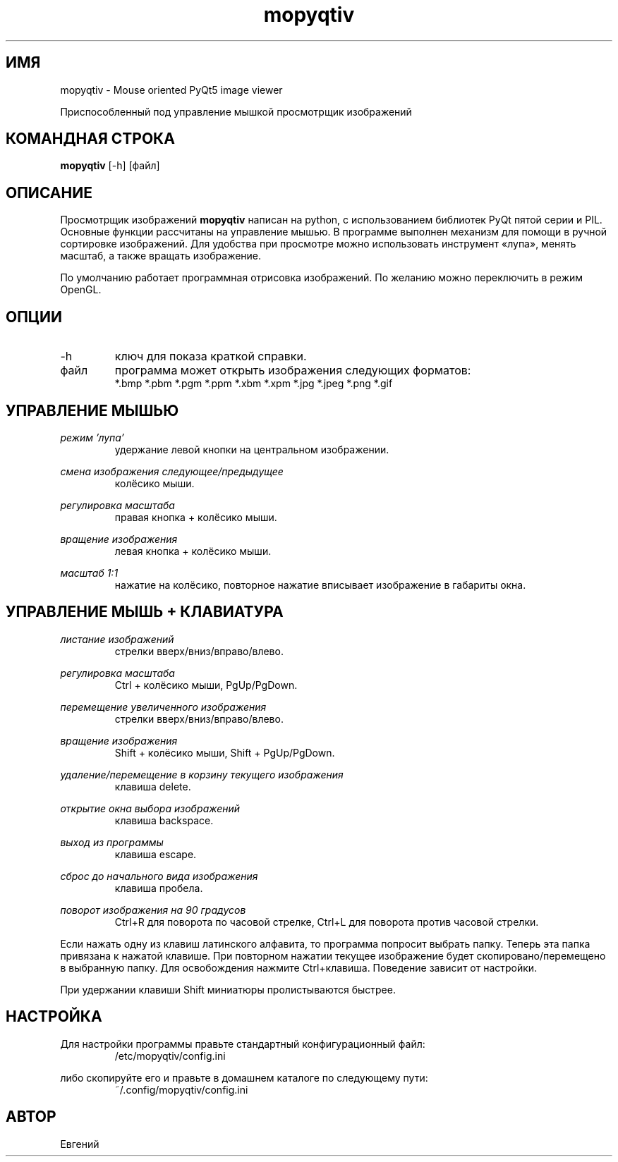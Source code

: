 .TH mopyqtiv 1 "20 июля 2016"
.SH ИМЯ
mopyqtiv \- Mouse oriented PyQt5 image viewer
.PP
Приспособленный под управление мышкой просмотрщик изображений
.SH КОМАНДНАЯ СТРОКА
.B mopyqtiv
[-h] [файл]
.SH ОПИСАНИЕ
Просмотрщик изображений
.B mopyqtiv 
написан на python, с использованием библиотек PyQt пятой серии и PIL. Основные функции рассчитаны на управление мышью. В программе выполнен механизм для помощи в ручной сортировке изображений. Для удобства при просмотре можно использовать инструмент «лупа», менять масштаб, а также вращать изображение.
.PP
По умолчанию работает программная отрисовка изображений. По желанию можно переключить в режим OpenGL.
.SH ОПЦИИ
.IP -h
ключ для показа краткой справки.
.IP файл
программа может открыть изображения следующих форматов:
.RS
*.bmp *.pbm *.pgm *.ppm *.xbm *.xpm *.jpg *.jpeg *.png *.gif
.SH УПРАВЛЕНИЕ МЫШЬЮ
.I режим 'лупа'
.RS
удержание левой кнопки на центральном изображении.
.RE
.PP
.I смена изображения следующее/предыдущее
.RS
колёсико мыши.
.RE
.PP
.I регулировка масштаба
.RS
правая кнопка + колёсико мыши.
.RE
.PP
.I вращение изображения
.RS
левая кнопка + колёсико мыши.
.RE
.PP
.I масштаб 1:1
.RS
нажатие на колёсико, повторное нажатие вписывает изображение в габариты окна.
.SH УПРАВЛЕНИЕ МЫШЬ + КЛАВИАТУРА
.I листание изображений
.RS
стрелки вверх/вниз/вправо/влево.
.RE
.PP
.I регулировка масштаба
.RS
Ctrl + колёсико мыши, PgUp/PgDown.
.RE
.PP
.I перемещение увеличенного изображения
.RS
стрелки вверх/вниз/вправо/влево.
.RE
.PP
.I вращение изображения
.RS
Shift + колёсико мыши, Shift + PgUp/PgDown.
.RE
.PP
.I удаление/перемещение в корзину текущего изображения
.RS
клавиша delete.
.RE
.PP
.I открытие окна выбора изображений
.RS
клавиша backspace.
.RE
.PP
.I выход из программы
.RS
клавиша escape.
.RE
.PP
.I сброс до начального вида изображения
.RS
клавиша пробела.
.RE
.PP
.I поворот изображения на 90 градусов
.RS
Ctrl+R для поворота по часовой стрелке, Ctrl+L для поворота против часовой стрелки.
.RE
.PP
Если нажать одну из клавиш латинского алфавита, то программа попросит выбрать папку. Теперь эта папка привязана к нажатой клавише. При повторном нажатии текущее изображение будет скопировано/перемещено в выбранную папку. Для освобождения нажмите Ctrl+клавиша. Поведение зависит от настройки.
.PP
При удержании клавиши Shift миниатюры пролистываются быстрее.
.SH НАСТРОЙКА
Для настройки программы правьте стандартный конфигурационный файл:
.RS
.IP /etc/mopyqtiv/config.ini
.RE
.PP
либо скопируйте его и правьте в домашнем каталоге по следующему пути:
.RS
.IP ~/.config/mopyqtiv/config.ini
.SH АВТОР
Евгений
